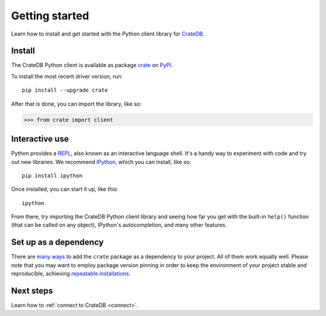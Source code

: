 .. _getting-started:

===============
Getting started
===============

Learn how to install and get started with the Python client library for
`CrateDB`_.

Install
=======

.. highlight:: sh

The CrateDB Python client is available as package `crate`_ on `PyPI`_.

To install the most recent driver version, run::

    pip install --upgrade crate

After that is done, you can import the library, like so:

.. code-block:: python

    >>> from crate import client

Interactive use
===============

Python provides a REPL_, also known as an interactive language shell. It's a
handy way to experiment with code and try out new libraries. We recommend
`IPython`_, which you can install, like so::

    pip install ipython

Once installed, you can start it up, like this::

    ipython

From there, try importing the CrateDB Python client library and seeing how far
you get with the built-in ``help()`` function (that can be called on any
object), IPython's autocompletion, and many other features.

.. SEEALSO::

   `The IPython Documentation`_

Set up as a dependency
======================

There are `many ways`_ to add the ``crate`` package as a dependency to your
project. All of them work equally well. Please note that you may want to employ
package version pinning in order to keep the environment of your project stable
and reproducible, achieving `repeatable installations`_.


Next steps
==========

Learn how to :ref:`connect to CrateDB <connect>`.


.. _crate: https://pypi.org/project/crate/
.. _CrateDB: https://crate.io/products/cratedb/
.. _IPython: https://ipython.org/
.. _many ways: https://packaging.python.org/key_projects/
.. _PyPI: https://pypi.org/
.. _repeatable installations: https://pip.pypa.io/en/latest/topics/repeatable-installs/
.. _REPL: https://en.wikipedia.org/wiki/Read%E2%80%93eval%E2%80%93print_loop
.. _The IPython Documentation: https://ipython.readthedocs.io/

